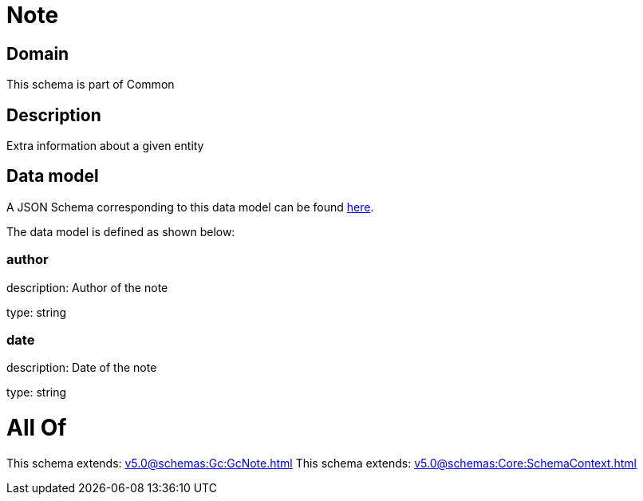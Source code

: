 = Note

[#domain]
== Domain

This schema is part of Common

[#description]
== Description

Extra information about a given entity


[#data_model]
== Data model

A JSON Schema corresponding to this data model can be found https://tmforum.org[here].

The data model is defined as shown below:


=== author
description: Author of the note

type: string


=== date
description: Date of the note

type: string


= All Of 
This schema extends: xref:v5.0@schemas:Gc:GcNote.adoc[]
This schema extends: xref:v5.0@schemas:Core:SchemaContext.adoc[]
